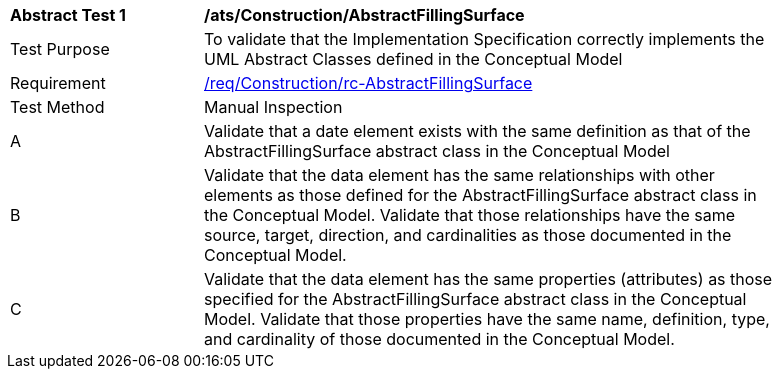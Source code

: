 [[ats_Construction_AbstractFillingSurface]]
[width="90%",cols="2,6a"]
|===
^|*Abstract Test {counter:ats-id}* |*/ats/Construction/AbstractFillingSurface* 
^|Test Purpose |To validate that the Implementation Specification correctly implements the UML Abstract Classes defined in the Conceptual Model
^|Requirement |<<req_Construction_AbstractFillingSurface,/req/Construction/rc-AbstractFillingSurface>>
^|Test Method |Manual Inspection
^|A |Validate that a date element exists with the same definition as that of the AbstractFillingSurface abstract class in the Conceptual Model 
^|B |Validate that the data element has the same relationships with other elements as those defined for the AbstractFillingSurface abstract class in the Conceptual Model. Validate that those relationships have the same source, target, direction, and cardinalities as those documented in the Conceptual Model.
^|C |Validate that the data element has the same properties (attributes) as those specified for the AbstractFillingSurface abstract class in the Conceptual Model. Validate that those properties have the same name, definition, type, and cardinality of those documented in the Conceptual Model.
|===
